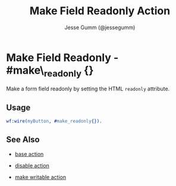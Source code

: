 # vim: sw=3 ts=3 ft=org

#+TITLE: Make Field Readonly Action
#+STYLE: <LINK href='../stylesheet.css' rel='stylesheet' type='text/css' />
#+AUTHOR: Jesse Gumm (@jessegumm)
#+OPTIONS:   H:2 num:1 toc:1 \n:nil @:t ::t |:t ^:t -:t f:t *:t <:t
#+EMAIL: 
#+TEXT: [[http://nitrogenproject.com][Home]] | [[file:../index.org][Getting Started]] | [[file:../api.org][API]] | [[file:../elements.org][Elements]] | [[file:../actions.org][*Actions*]] | [[file:../validators.org][Validators]] | [[file:../handlers.org][Handlers]] | [[file:../config.org][Configuration Options]] | [[file:../plugins.org][Plugins]] | [[file:../jquery_mobile_integration.org][Mobile]] | [[file:../troubleshooting.org][Troubleshooting]] | [[file:../about.org][About]]

* Make Field Readonly - #make\_readonly {}

	Make a form field readonly by setting the HTML =readonly= attribute.

** Usage

#+BEGIN_SRC erlang
	wf:wire(myButton, #make_readonly{}).
#+END_SRC

** See Also

   + [[./base.html][base action]]

   + [[./disable.html][disable action]]

   + [[./make_writable.html][make writable action]]
